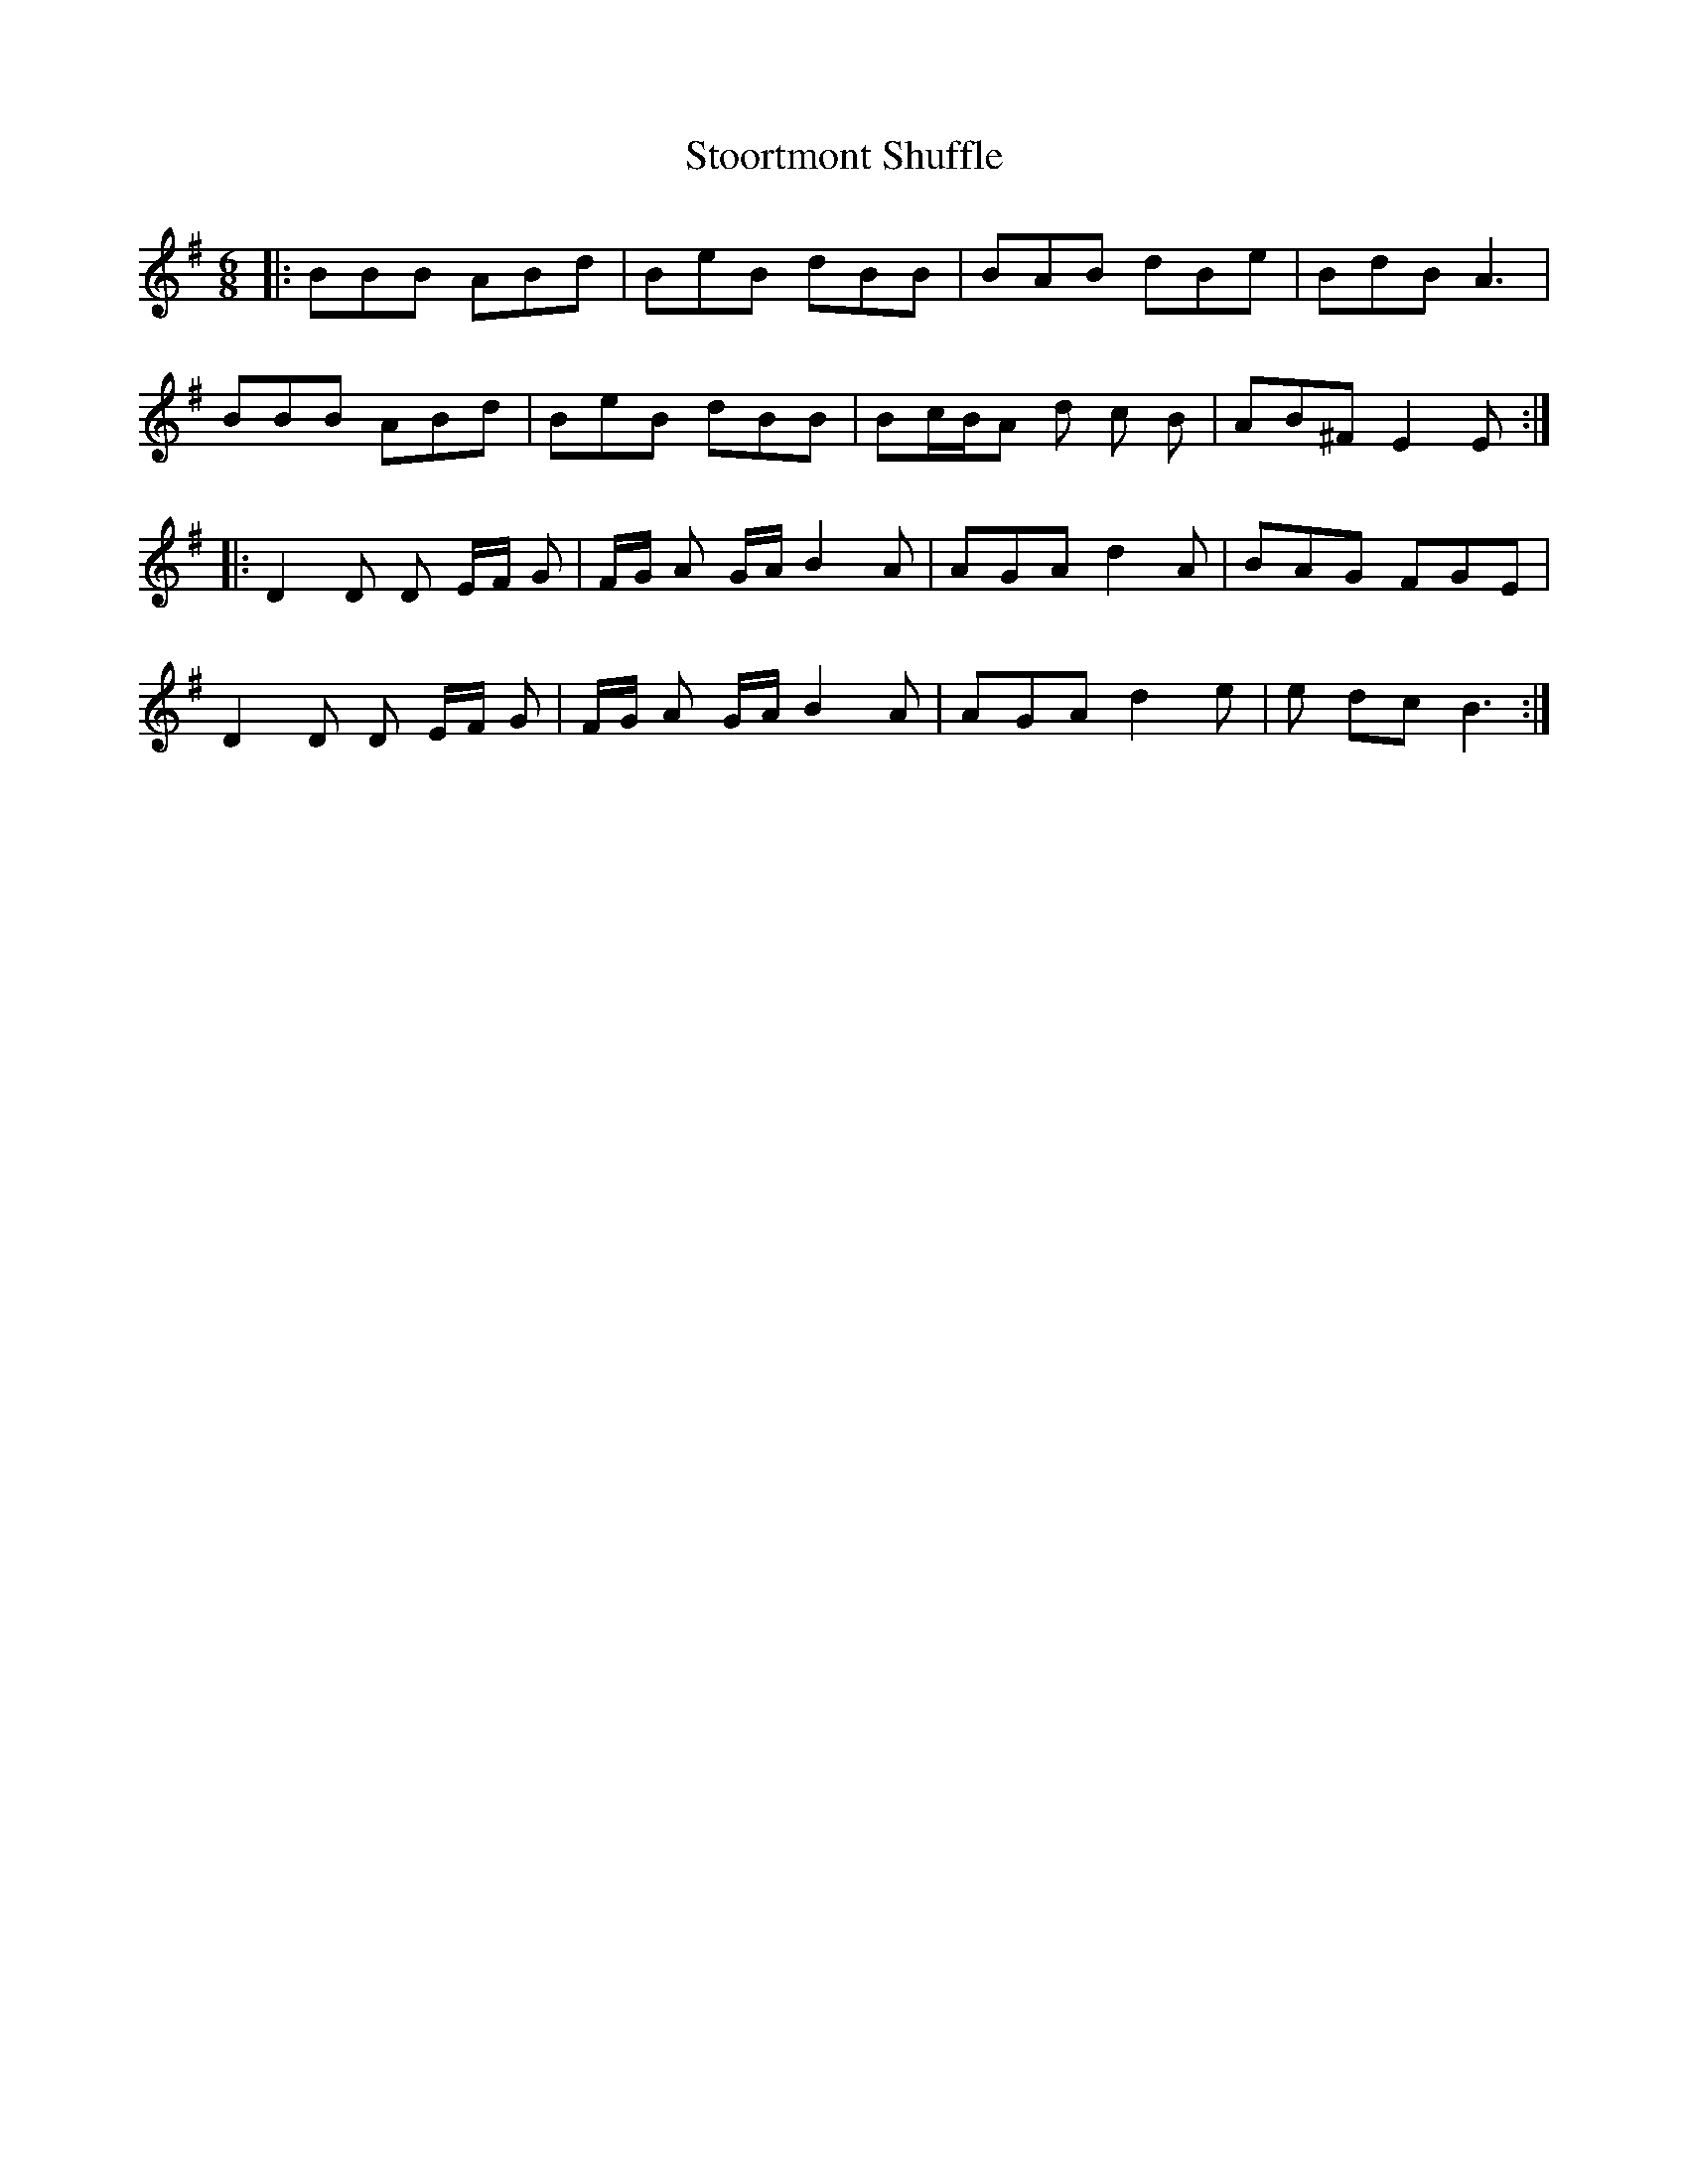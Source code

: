 X: 38627
T: Stoortmont Shuffle
R: jig
M: 6/8
K: Eminor
|:BBB ABd|BeB dBB|BAB dBe|BdB A3|
BBB ABd|BeB dBB|Bc/B/A d c B|AB^F E2E:|
|:D2D D E/F/ G|F/G/ A G/A/ B2A|AGA d2A|BAG FGE|
D2D D E/F/ G|F/G/ A G/A/ B2 A|AGA d2 e|e dc B3:|

